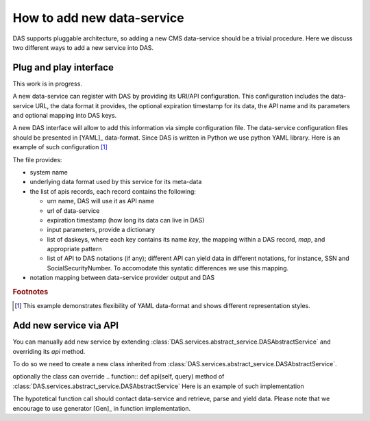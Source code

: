 How to add new data-service
===========================
DAS supports pluggable architecture, so adding a new CMS data-service
should be a trivial procedure. Here we discuss two different ways
to add a new service into DAS. 

Plug and play interface
-----------------------
This work is in progress. 

A new data-service can register with DAS by providing its URI/API
configuration. This configuration includes the data-service URL,
the data format it provides, the optional expiration timestamp for
its data, the API name and its parameters and optional mapping into
DAS keys.

A new DAS interface will allow to add this information via simple 
configuration file. The data-service configuration
files should be presented in [YAML]_ data-format. Since DAS is written
in Python we use python YAML library. Here is an example of such configuration
[#f1]_

.. doctest::

    # SiteDB API mapping to DAS
    system : sitedb
    format : JSON

    # API record
    ---
    # URI description
    urn : CMSNametoAdmins
    url : "https://a.b.com/sitedb/api"
    params : {'name':''}
    expire : 3600 # optional DAS uses internal default value

    # DAS keys mapping defines mapping between query names, e.g. run,
    # and its actual representation in DAS record, e.g. run.number
    daskeys : [
        {'key':'site', 'map':'site.name', 'pattern':''},
        {'key':'admin', 'map':'email', 'pattern':''}
    ]

    # DAS search keys to API input parameter mapping
    das2api : [
            {'das_key':'site', 'api_param':'se', 'pattern':""}
    ]
    ---
    # next API
    ---
    # APIs notation mapping maps data-service output into
    # DAS syntax, e.g
    # {'site_name':'abc'} ==> {'site':{'name':'abc'}}
    notation : [
            {'notation':'site_name', 'map': 'site.name', 'api': ''}
    ]

The file provides:

- system name
- underlying data format used by this service for its meta-data
- the list of apis records, each record contains the following:

  - urn name, DAS will use it as API name
  - url of data-service
  - expiration timestamp (how long its data can live in DAS)
  - input parameters, provide a dictionary
  - list of daskeys, where each key contains its name *key*, the
    mapping within a DAS record, *map*, and appropriate pattern
  - list of API to DAS notations (if any); different API can yield
    data in different notations, for instance, SSN and SocialSecurityNumber.
    To accomodate this syntatic differences we use this mapping.

- notation mapping between data-service provider output and DAS

.. rubric:: Footnotes

.. [#f1] This example demonstrates flexibility of YAML data-format 
         and shows different representation styles.

Add new service via API
----------------------- 
You can manually add new service by extending 
:class:`DAS.services.abstract_service.DASAbstractService` and
overriding its *api* method.

To do so we need to create a new class
inherited from :class:`DAS.services.abstract_service.DASAbstractService`.

.. doctest::

    class MyDataService(DASAbstractService):
        """
        Helper class to provide access to MyData service
        """
        def __init__(self, config):
            DASAbstractService.__init__(self, 'mydata', config)
            self.map = self.dasmapping.servicemap(self.name)
            map_validator(self.map)
 
optionally the class can override .. function:: def api(self, query)
method of :class:`DAS.services.abstract_service.DASAbstractService`
Here is an example of such implementation

.. doctest::

    def api(self, query):
        """My API implementation"""
        api     = self.map.keys()[0] # get API from internal map
        url     = self.map[api]['url']
        expire  = self.map[api]['expire']
        args    = dict(self.map[api]['params']) # get args from internal map
        time0   = time.time()
        dasrows = function(url, args) # get data and convert to DAS records
        ctime   = time.time() - time0
        self.write_to_cache(query, expire, url, api, args, dasrows, ctime)

The hypotetical function call should contact data-service and retrieve,
parse and yield data. Please note that we encourage to use 
generator [Gen]_ in function implementation.
